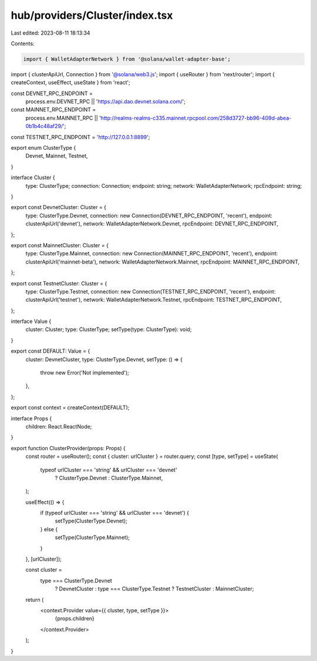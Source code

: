 hub/providers/Cluster/index.tsx
===============================

Last edited: 2023-08-11 18:13:34

Contents:

.. code-block:: tsx

    import { WalletAdapterNetwork } from '@solana/wallet-adapter-base';
import { clusterApiUrl, Connection } from '@solana/web3.js';
import { useRouter } from 'next/router';
import { createContext, useEffect, useState } from 'react';

const DEVNET_RPC_ENDPOINT =
  process.env.DEVNET_RPC || 'https://api.dao.devnet.solana.com/';
const MAINNET_RPC_ENDPOINT =
  process.env.MAINNET_RPC ||
  'http://realms-realms-c335.mainnet.rpcpool.com/258d3727-bb96-409d-abea-0b1b4c48af29/';
const TESTNET_RPC_ENDPOINT = 'http://127.0.0.1:8899';

export enum ClusterType {
  Devnet,
  Mainnet,
  Testnet,
}

interface Cluster {
  type: ClusterType;
  connection: Connection;
  endpoint: string;
  network: WalletAdapterNetwork;
  rpcEndpoint: string;
}

export const DevnetCluster: Cluster = {
  type: ClusterType.Devnet,
  connection: new Connection(DEVNET_RPC_ENDPOINT, 'recent'),
  endpoint: clusterApiUrl('devnet'),
  network: WalletAdapterNetwork.Devnet,
  rpcEndpoint: DEVNET_RPC_ENDPOINT,
};

export const MainnetCluster: Cluster = {
  type: ClusterType.Mainnet,
  connection: new Connection(MAINNET_RPC_ENDPOINT, 'recent'),
  endpoint: clusterApiUrl('mainnet-beta'),
  network: WalletAdapterNetwork.Mainnet,
  rpcEndpoint: MAINNET_RPC_ENDPOINT,
};

export const TestnetCluster: Cluster = {
  type: ClusterType.Testnet,
  connection: new Connection(TESTNET_RPC_ENDPOINT, 'recent'),
  endpoint: clusterApiUrl('testnet'),
  network: WalletAdapterNetwork.Testnet,
  rpcEndpoint: TESTNET_RPC_ENDPOINT,
};

interface Value {
  cluster: Cluster;
  type: ClusterType;
  setType(type: ClusterType): void;
}

export const DEFAULT: Value = {
  cluster: DevnetCluster,
  type: ClusterType.Devnet,
  setType: () => {
    throw new Error('Not implemented');
  },
};

export const context = createContext(DEFAULT);

interface Props {
  children: React.ReactNode;
}

export function ClusterProvider(props: Props) {
  const router = useRouter();
  const { cluster: urlCluster } = router.query;
  const [type, setType] = useState(
    typeof urlCluster === 'string' && urlCluster === 'devnet'
      ? ClusterType.Devnet
      : ClusterType.Mainnet,
  );

  useEffect(() => {
    if (typeof urlCluster === 'string' && urlCluster === 'devnet') {
      setType(ClusterType.Devnet);
    } else {
      setType(ClusterType.Mainnet);
    }
  }, [urlCluster]);

  const cluster =
    type === ClusterType.Devnet
      ? DevnetCluster
      : type === ClusterType.Testnet
      ? TestnetCluster
      : MainnetCluster;

  return (
    <context.Provider value={{ cluster, type, setType }}>
      {props.children}
    </context.Provider>
  );
}


